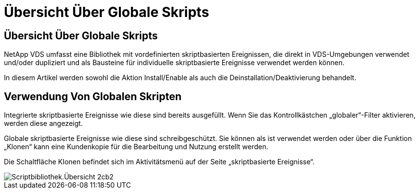 = Übersicht Über Globale Skripts
:allow-uri-read: 




== Übersicht Über Globale Skripts

NetApp VDS umfasst eine Bibliothek mit vordefinierten skriptbasierten Ereignissen, die direkt in VDS-Umgebungen verwendet und/oder dupliziert und als Bausteine für individuelle skriptbasierte Ereignisse verwendet werden können.

In diesem Artikel werden sowohl die Aktion Install/Enable als auch die Deinstallation/Deaktivierung behandelt.



== Verwendung Von Globalen Skripten

Integrierte skriptbasierte Ereignisse wie diese sind bereits ausgefüllt. Wenn Sie das Kontrollkästchen „globaler“-Filter aktivieren, werden diese angezeigt.

Globale skriptbasierte Ereignisse wie diese sind schreibgeschützt. Sie können als ist verwendet werden oder über die Funktion „Klonen“ kann eine Kundenkopie für die Bearbeitung und Nutzung erstellt werden.

Die Schaltfläche Klonen befindet sich im Aktivitätsmenü auf der Seite „skriptbasierte Ereignisse“.

image::scriptlibrary.overview-2ccb2.png[Scriptbibliothek.Übersicht 2cb2]
